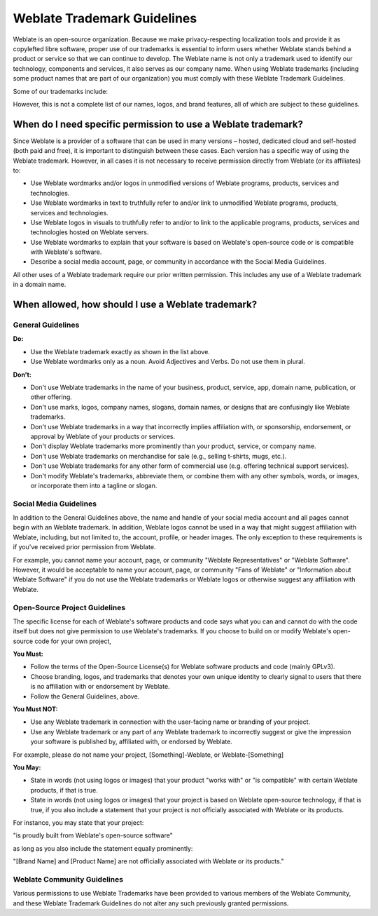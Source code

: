 Weblate Trademark Guidelines
============================

Weblate is an open-source organization. Because we make privacy-respecting localization tools and provide it as copylefted libre software, proper use of our trademarks is essential to inform users whether Weblate stands behind a product or service so that we can continue to develop. The Weblate name is not only a trademark used to identify our technology, components and services, it also serves as our company name. When using Weblate trademarks (including some product names that are part of our organization) you must comply with these Weblate Trademark Guidelines.

Some of our trademarks include:

.. image:: /images/logo-text.svg

However, this is not a complete list of our names, logos, and brand features, all of which are subject to these guidelines.

When do I need specific permission to use a Weblate trademark?
--------------------------------------------------------------

Since Weblate is a provider of a software that can be used in many versions – hosted, dedicated cloud and self-hosted (both paid and free), it is important to distinguish between these cases. Each version has a specific way of using the Weblate trademark. However, in all cases it is not necessary to receive permission directly from Weblate (or its affiliates) to:

* Use Weblate wordmarks and/or logos in unmodified versions of Weblate programs, products, services and technologies.
* Use Weblate wordmarks in text to truthfully refer to and/or link to unmodified Weblate programs, products, services and technologies.
* Use Weblate logos in visuals to truthfully refer to and/or to link to the applicable programs, products, services and technologies hosted on Weblate servers.
* Use Weblate wordmarks to explain that your software is based on Weblate's open-source code or is compatible with Weblate's software.
* Describe a social media account, page, or community in accordance with the Social Media Guidelines.

All other uses of a Weblate trademark require our prior written permission. This includes any use of a Weblate trademark in a domain name.

When allowed, how should I use a Weblate trademark?
---------------------------------------------------

General Guidelines
++++++++++++++++++

**Do:**

* Use the Weblate trademark exactly as shown in the list above.
* Use Weblate wordmarks only as a noun. Avoid Adjectives and Verbs. Do not use them in plural.

**Don't:**

* Don't use Weblate trademarks in the name of your business, product, service, app, domain name, publication, or other offering.
* Don't use marks, logos, company names, slogans, domain names, or designs that are confusingly like Weblate trademarks.
* Don't use Weblate trademarks in a way that incorrectly implies affiliation with, or sponsorship, endorsement, or approval by Weblate of your products or services.
* Don't display Weblate trademarks more prominently than your product, service, or company name.
* Don't use Weblate trademarks on merchandise for sale (e.g., selling t-shirts, mugs, etc.).
* Don't use Weblate trademarks for any other form of commercial use (e.g. offering technical support services).
* Don't modify Weblate's trademarks, abbreviate them, or combine them with any other symbols, words, or images, or incorporate them into a tagline or slogan.

Social Media Guidelines
+++++++++++++++++++++++

In addition to the General Guidelines above, the name and handle of your social media account and all pages cannot begin with an Weblate trademark. In addition, Weblate logos cannot be used in a way that might suggest affiliation with Weblate, including, but not limited to, the account, profile, or header images. The only exception to these requirements is if you've received prior permission from Weblate.

For example, you cannot name your account, page, or community "Weblate Representatives" or "Weblate Software". However, it would be acceptable to name your account, page, or community "Fans of Weblate" or "Information about Weblate Software" if you do not use the Weblate trademarks or Weblate logos or otherwise suggest any affiliation with Weblate.

Open-Source Project Guidelines
++++++++++++++++++++++++++++++

The specific license for each of Weblate's software products and code says what you can and cannot do with the code itself but does not give permission to use Weblate's trademarks. If you choose to build on or modify Weblate's open-source code for your own project,

**You Must:**

* Follow the terms of the Open-Source License(s) for Weblate software products and code (mainly GPLv3).
* Choose branding, logos, and trademarks that denotes your own unique identity to clearly signal to users that there is no affiliation with or endorsement by Weblate.
* Follow the General Guidelines, above.

**You Must NOT:**

* Use any Weblate trademark in connection with the user-facing name or branding of your project.
* Use any Weblate trademark or any part of any Weblate trademark to incorrectly suggest or give the impression your software is published by, affiliated with, or endorsed by Weblate.

For example, please do not name your project, [Something]-Weblate, or Weblate-[Something]

**You May:**

* State in words (not using logos or images) that your product "works with" or "is compatible" with certain Weblate products, if that is true.
* State in words (not using logos or images) that your project is based on Weblate open-source technology, if that is true, if you also include a statement that your project is not officially associated with Weblate or its products.

For instance, you may state that your project:

"is proudly built from Weblate's open-source software"

as long as you also include the statement equally prominently:

"[Brand Name] and [Product Name] are not officially associated with Weblate or its products."

Weblate Community Guidelines
++++++++++++++++++++++++++++

Various permissions to use Weblate Trademarks have been provided to various members of the Weblate Community, and these Weblate Trademark Guidelines do not alter any such previously granted permissions.

